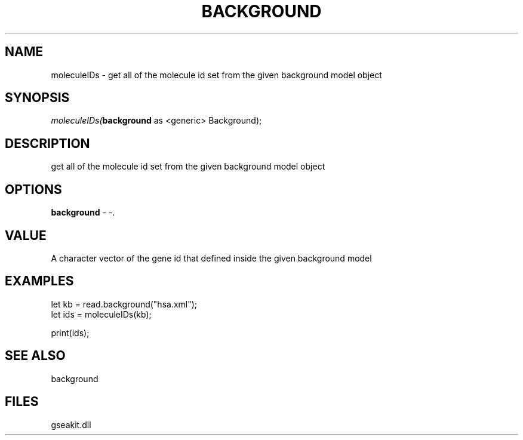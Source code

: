 .\" man page create by R# package system.
.TH BACKGROUND 2 2000-Jan "moleculeIDs" "moleculeIDs"
.SH NAME
moleculeIDs \- get all of the molecule id set from the given background model object
.SH SYNOPSIS
\fImoleculeIDs(\fBbackground\fR as <generic> Background);\fR
.SH DESCRIPTION
.PP
get all of the molecule id set from the given background model object
.PP
.SH OPTIONS
.PP
\fBbackground\fB \fR\- -. 
.PP
.SH VALUE
.PP
A character vector of the gene id that defined inside the given background model
.PP
.SH EXAMPLES
.PP
let kb = read.background("hsa.xml");
 let ids = moleculeIDs(kb);
 
 print(ids);
.PP
.SH SEE ALSO
background
.SH FILES
.PP
gseakit.dll
.PP
